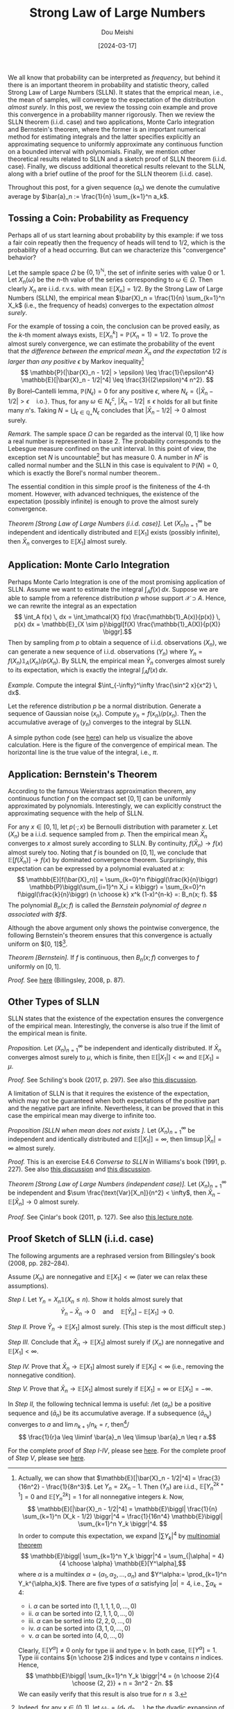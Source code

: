 #+TITLE: Strong Law of Large Numbers
#+AUTHOR: Dou Meishi
#+DATE: [2024-03-17]
#+FILETAGS: math

We all know that probability can be interpreted as /frequency/, but
behind it there is an important theorem in probability and statistic
theory, called Strong Law of Large Numbers (SLLN). It states that the
emprical mean, i.e., the mean of samples, will converge to the
expectation of the distribution /almost surely/. In this post, we review
the tossing coin example and prove this convergence in a probability
manner rigorously. Then we review the SLLN theorem (i.i.d. case) and
two applications, Monte Carlo integration and Bernstein's theorem,
where the former is an important numerical method for estimating
integrals and the latter specifies explicitly an approximating
sequence to uniformly approximate any continuous function on a bounded
interval with polynomials. Finally, we mention other theoretical
results related to SLLN and a sketch proof of SLLN theorem
(i.i.d. case). Finally, we discuss additional theoretical results
relevant to the SLLN, along with a brief outline of the proof for the
SLLN theorem (i.i.d. case).

Throughout this post, for a given sequence $(a_n)$ we denote the
cumulative average by $\bar{a}_n := \frac{1}{n} \sum_{k=1}^n a_k$.

** Tossing a Coin: Probability as Frequency

Perhaps all of us start learning about probability by this example: if
we toss a fair coin repeatly then the frequency of heads will tend to
1/2, which is the probability of a head occurring. But can we
characterize this "convergence" behavior?

Let the sample space $\Omega$ be $\{0, 1\}^\mathbb{N}$, the set of infinite series
with value 0 or 1. Let $X_n(\omega)$ be the \(n\)-th value of the series
corresponding to $\omega \in \Omega$. Then clearly $X_n$ are i.i.d. r.v.s. with mean
$\mathbb{E}[X_n]=1/2$. By the Strong Law of Large Numbers (SLLN), the empirical
mean $\bar{X}_n = \frac{1}{n} \sum_{k=1}^n X_k$ (i.e., the frequency of
heads) converges to the expectation /almost surely/.

For the example of tossing a coin, the conclusion can be proved
easily, as the \(k\)-th moment always exists, $\mathbb{E}[X_n^k] = \mathbb{P}(X_n = 1) =
1/2$. To prove the almost surely convergence, we can estimate the
probability of the event that /the difference between the emprical mean
$\bar{X}_n$ and the expectation 1/2 is larger than any positive/ $\epsilon$ by
Markov inequality[fn:2] $$ \mathbb{P}(|\bar{X}_n - 1/2| > \epsilon) \leq \frac{1}{\epsilon^4}
\mathbb{E}[|\bar{X}_n - 1/2|^4] \leq \frac{3}{(2\epsilon)^4 n^2}. $$ By Borel--Cantelli
lemma, $\mathbb{P}(N_\epsilon) = 0$ for any positive $\epsilon$, where $N_\epsilon = \{|\bar{X}_n -
1/2| > \epsilon \quad \text{i.o.}\}$. Thus, for any $\omega \in N^c_\epsilon$,
$|\bar{X}_n - 1/2| \leq \epsilon$ holds for all but finite many \(n\)'s. Taking
$N = \bigcup_{\epsilon\in\mathbb{Q}_+} N_\epsilon$ concludes that $|\bar{X}_n - 1/2| \to 0$ almost
surely.

/Remark./ The sample space $\Omega$ can be regarded as the interval $(0, 1]$
like how a real number is represented in base 2. The probability
corresponds to the Lebesgue measure confined on the unit interval.  In
this point of view, the exception set $N$ is uncountable[fn:4] but has
measure 0. A number in $N^c$ is called normal number and the
SLLN in this case is equivalent to $\mathbb{P}(N) = 0$, which is exactly the
Borel's normal number theorem..

The essential condition in this simple proof is the finiteness of the
 4-th moment. However, with advanced techniques, the existence of the
 expectation (possibly infinite) is enough to prove the almost surely
 convergence.

/Theorem [Strong Law of Large Numbers (i.i.d. case)]./ Let
$(X_n)_{n=1}^\infty$ be independent and identically distributed and
$\mathbb{E}[X_1]$ exists (possibly infinite), then $\bar{X}_n$ converges to
$\mathbb{E}[X_1]$ almost surely.

** Application: Monte Carlo Integration

Perhaps Monte Carlo Integration is one of the most promising
application of SLLN. Assume we want to estimate the integral $\int_A f(x)
\, dx$. Suppose we are able to sample from a reference distribution
$p$ whose support $\mathcal{X} \supset A$. Hence, we can rewrite the integral as an
expectation $$ \int_A f(x) \, dx = \int_\mathcal{X} f(x) \frac{\mathbb{1}_A(x)}{p(x)} \, p(x)
dx = \mathbb{E}_{X \sim p}\biggl[f(X) \frac{\mathbb{1}_A(X)}{p(X)} \biggr].$$ Then by
sampling from $p$ to obtain a sequence of i.i.d. observations $(X_n)$,
we can generate a new sequence of i.i.d. observations $(Y_n)$ where
$Y_n = f(X_n) \mathbb{1}_A(X_n) / p(X_n)$. By SLLN, the empirical mean
$\bar{Y}_n$ converges almost surely to its expectation, which is
exactly the integral $\int_A f(x) \, dx$.

/Example./ Compute the integral $\int_{-\infty}^\infty \frac{\sin^2 x}{x^2} \, dx$.

Let the reference distribution $p$ be a normal distribution. Generate
a sequence of Gaussian noise $(x_n)$. Compute $y_n = f(x_n) /
p(x_n)$. Then the accumulative average of $(y_n)$ converges to the
integral by SLLN.

A simple python code (see [[./sinc-square-mc.py][here]]) can help us visualize the above
calculation. Here is the figure of the convergence of empirical
mean. The horizontal line is the true value of the integral, i.e.,
$\pi$.

[[./sinc-square-integral.png]]

** Application: Bernstein's Theorem

According to the famous Weierstrass approximation theorem, any
continuous function $f$ on the compact set $[0, 1]$ can be uniformly
approximated by polynomials. Interestingly, we can explicitly
construct the approximating sequence with the help of SLLN.

For any $x \in [0, 1]$, let $p(\cdot; x)$ be Bernoulli distribution with
parameter $x$. Let $(X_n)$ be a i.i.d. sequence sampled from $p$. Then
the empirical mean $\bar{X}_n$ converges to $x$ almost surely
according to SLLN. By continuity, $f(\bar{X}_n) \to f(x)$ almost surely
too. Noting that $f$ is bounded on $[0, 1]$, we conclude that
$\mathbb{E}[f(\bar{X}_n)] \to f(x)$ by dominated convergence
theorem. Surprisingly, this expectation can be expressed by a
polynomial evaluated at $x$: $$ \mathbb{E}[f(\bar{X}_n)] = \sum_{k=0}^n
f\biggl(\frac{k}{n}\biggr) \mathbb{P}\biggl(\sum_{i=1}^n X_i = k\biggr) =
\sum_{k=0}^n f\biggl(\frac{k}{n}\biggr) {n \choose k} x^k (1-x)^{n-k} =:
B_n(x; f). $$ The polynomial $B_n(x; f)$ is called the /Bernstein
polynomial of degree $n$ associated with $f$/.

Although the above argument only shows the pointwise convergence, the
following Bernstein's theorem ensures that this convergence is
actually uniform on $[0, 1]$[fn:3].

/Theorem [Bernstein]./ If $f$ is continuous, then $B_n(x; f)$ converges
to $f$ uniformly on $[0, 1]$.

/Proof./ See [[./proof-Bernstein-theorem.png][here]] (Billingsley, 2008, p. 87).

[fn:3] The proof is based on Chebyshev's inequality. Let $M= \sup_{x \in
[0, 1]}|f(x)|$. For any $\epsilon > 0$, let $\delta(\epsilon) = \sup_{|x - y| < \epsilon, x, y \in
[0, 1]} |f(x) - f(y)|$. Noting that $B_n(x; f) = \mathbb{E}[f(\bar{X}_n)]$,
#+BEGIN_export HTML
$$ \begin{aligned}
|B_n(x; f) - f(x) |
& = |\mathbb{E}[f(\bar{X}_n)] - f(x)| \\
& \leq \mathbb{E}|f(\bar{X}_n) - f(x)| \\
& \leq \delta(\epsilon) \mathbb{P}(|\bar{X}_n - x| \leq \epsilon) + 2M \mathbb{P}(|\bar{X}_n - x| > \epsilon) \\
& \leq \delta(\epsilon) + 2M \frac{p(1-p)}{n\epsilon^2}.
\end{aligned} $$
#+END_export
By choosing $\epsilon = (1/n)^{1/4}$, the uniform norm $\|B_n - f\|$
converges to 0 (noting that $\delta(\epsilon) \to 0$ as $f$ is uniformly
continuous).

** Other Types of SLLN

SLLN states that the existence of the expectation ensures the
convergence of the empirical mean. Interestingly, the converse is also
true if the limit of the empirical mean is finite.

/Proposition./ Let $(X_n)_{n=1}^\infty$ be independent and identically
distributed. If $\bar{X}_n$ converges almost surely to $\mu$, which is
finite, then $\mathbb{E}[|X_1|] < \infty$ and $\mathbb{E}[X_1] = \mu$.

/Proof./ See Schiling's book (2017, p. 297). See also [[https://math.stackexchange.com/questions/1961003/if-x-n-is-i-i-d-and-frac1n-sum-limits-k-1n-x-k-to-y-almost-surel][this discussion]].

A limitation of SLLN is that it requires the existence of the
expectation, which may not be guaranteed when both expectations of the
positive part and the negative part are infinite. Nevertheless, it can
be proved that in this case the empirical mean may diverge to infinite
too.

/Proposition [SLLN when mean does not exists ]./ Let $(X_n)_{n=1}^\infty$ be
independent and identically distributed and $\mathbb{E}[|X_1|] = \infty$, then
$\limsup |\bar{X}_n| = \infty$ almost surely.

/Proof./ This is an exercise E4.6 /Converse to SLLN/ in Williams's book
(1991, p. 227). See also [[https://math.stackexchange.com/questions/1814813/strong-law-of-large-numbers-converse][this discussion]] and [[https://math.stackexchange.com/questions/4627179/proof-verification-converse-to-strong-law-of-large-numbers][this discussion]].

/Theorem [Strong Law of Large Numbers (independent case)]./ Let
$(X_n)_{n=1}^\infty$ be independent and $\sum \frac{\text{Var}[X_n]}{n^2} <
\infty$, then $\bar{X}_n - \mathbb{E}[\bar{X}_n] \to 0$ almost surely.

/Proof./ See Çinlar's book (2011, p. 127). See also [[https://www.math.hkust.edu.hk/~makchen/MATH5411/Chap1Sec7.pdf][this lecture note]].

** Proof Sketch of SLLN (i.i.d. case)

The following arguments are a rephrased version from Billingsley's
book (2008, pp. 282--284).

Assume $(X_n)$ are nonnegative and $\mathbb{E}[X_1] < \infty$ (later we can relax
these assumptions).

/Step I./ Let $Y_n = X_n \mathbb{1}(X_n \leq n)$. Show it holds
almost surely that $$ \bar{Y}_n - \bar{X}_n \to 0 \quad \text{and} \quad
\mathbb{E}[\bar{Y}_n] - \mathbb{E}[X_1] \to 0. $$

/Step II./ Prove $\bar{Y}_n \to \mathbb{E}[X_1]$ almost surely. (This step is the
most difficult step.)

/Step III./ Conclude that $\bar{X}_n \to \mathbb{E}[X_1]$ almost surely if $(X_n)$
are nonnegative and $\mathbb{E}[X_1] < \infty$.

/Step IV./ Prove that $\bar{X}_n \to \mathbb{E}[X_1]$ almost surely if $\mathbb{E}[X_1]
< \infty$ (i.e., removing the nonnegative condition).

/Step V./ Prove that $\bar{X}_n \to \mathbb{E}[X_1]$ almost surely if $\mathbb{E}[X_1]
= \infty$ or $\mathbb{E}[X_1] = -\infty$.

In /Step II,/ the following technical lemma is useful: /let $(a_n)$ be a
  positive sequence and $(\bar{a}_n)$ be its accumulative average. If
  a subsequence $(\bar{a}_{n_k})$ converges to $a$ and $\lim n_{k+1} /
  n_k = r$, then[fn:1]/ $$ \frac{1}{r}a \leq \liminf \bar{a}_n \leq \limsup
  \bar{a}_n \leq r a.$$

For the complete proof of /Step I-IV/, please see [[./proof-step-I-II-III-IV.png][here]].  For the
complete proof of /Step V/, please see [[./proof-step-V.png][here]].

[fn:1] For $n_k \leq n < n_{k+1}$ (noting $a_n \geq 0$), there is $$
\frac{n_k}{n_{k+1}} \bar{a}_{n_k} \leq a_n \leq \frac{n_{k+1}}{n_{k}}
\bar{a}_{n_{k+1}}. $$

[fn:2] Actually, we can show that $\mathbb{E}[|\bar{X}_n - 1/2|^4] =
\frac{3}{16n^2} - \frac{1}{8n^3}$. Let $Y_n = 2X_n - 1$. Then $(Y_n)$
are i.i.d., $\mathbb{E}[Y_n^{2k+1}] = 0$ and $\mathbb{E}[Y_n^{2k}] = 1$ for all
nonnegative integers $k$. Now, $$ \mathbb{E}[|\bar{X}_n - 1/2|^4] = \mathbb{E}\biggl|
\frac{1}{n} \sum_{k=1}^n (X_k - 1/2) \biggr|^4 = \frac{1}{16n^4} \mathbb{E}\biggl|
\sum_{k=1}^n Y_k \biggr|^4. $$ In order to compute this expectation, we
expand $|\sum Y_k|^4$ by [[https://en.wikipedia.org/wiki/Multinomial_theorem][multinomial theorem]] $$ \mathbb{E}\biggl| \sum_{k=1}^n Y_k
\biggr|^4 = \sum_{|\alpha| = 4} {4 \choose \alpha} \mathbb{E}[Y^\alpha],$$ where $\alpha$ is a
multiindex $\alpha = (\alpha_1, \alpha_2, \ldots, \alpha_n)$ and $Y^\alpha:= \prod_{k=1}^n
Y_k^{\alpha_k}$.  There are five types of $\alpha$ satisfying $|\alpha|=4$, i.e., $\sum
\alpha_k = 4$:
- i. $\alpha$ can be sorted into $(1, 1, 1, 1, 0, \ldots, 0)$
- ii. $\alpha$ can be sorted into $(2, 1, 1, 0, \ldots, 0)$
- iii. $\alpha$ can be sorted into $(2, 2, 0, \ldots, 0)$
- iv. $\alpha$ can be sorted into $(3, 1, 0, \ldots, 0)$
- v. $\alpha$ can be sorted into $(4, 0, \ldots, 0)$
Clearly, $\mathbb{E}[Y^\alpha] \neq 0$ only for type iii and type v. In both case,
$\mathbb{E}[Y^\alpha] = 1$. Type iii contains ${n \choose 2}$ indices and type v
contains $n$ indices. Hence, $$ \mathbb{E}\biggl| \sum_{k=1}^n Y_k \biggr|^4 = {n
\choose 2}{4 \choose {2, 2}} + n = 3n^2 - 2n. $$ We can easily verify
that this result is also true for $n \leq 3$.

[fn:4] Indeed, for any $x \in (0, 1]$, let $\omega_x = (d_1, d_2, \ldots)$ be
the dyadic expansion of $x$, i.e., $x = \sum \frac{d_k}{2^k}$. Let $\omega' =
(1, 1, d_1, 1, 1, d_2, \ldots)$ be defined by $\omega_i = d_i$ if $i \mod 3
= 0$ and $\omega_i = 1$ otherwise. Then clearly $\bar{X}_n(\omega') \geq 2/3$ for
all $n$ and thus $\omega' \in N$. This shows that there is an injection map
from $(0, 1]$ to $N$.

